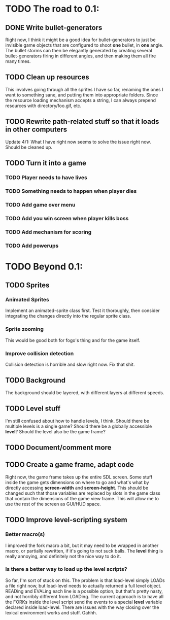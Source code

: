 * TODO The road to 0.1:
** DONE Write bullet-generators
  Right now, I think it might be a good idea for bullet-generators to just be invisible
  game objects that are configured to shoot *one* bullet, in *one* angle. The bullet storms
  can then be elegantly generated by creating several bullet-generators firing in different
  angles, and then making them all fire many times.

** TODO Clean up resources
   This involves going through all the sprites I have so far, renaming the ones
   I want to something sane, and putting them into appropriate folders. Since the
   resource loading mechanism accepts a string, I can always prepend resources with
   directory/foo.gif, etc.

** TODO Rewrite path-related stuff so that it loads in other computers
   Update 4/1: What I have right now seems to solve the issue right now. Should be cleaned up.
   
** TODO Turn it into a game
*** TODO Player needs to have lives
*** TODO Something needs to happen when player dies
*** TODO Add game over menu
*** TODO Add you win screen when player kills boss
*** TODO Add mechanism for scoring
*** TODO Add powerups
* TODO Beyond 0.1:
** TODO Sprites
*** Animated Sprites
     Implement an animated-sprite class first. Test it thoroughly, then consider
     integrating the changes directly into the regular sprite class.

*** Sprite zooming
     This would be good both for fogo's thing and for the game itself.

*** Improve collision detection
     Collision detection is horrible and slow right now. Fix that shit.

** TODO Background
    The background should be layered, with different layers at different speeds.

** TODO Level stuff
   I'm still confused about how to handle levels, I think. Should there be multiple levels is a
   single game? Should there be a globally accessible *level*? Should the level also be the game
   frame?
   
** TODO Document/comment more
** TODO Create a game frame, adapt code
    Right now, the game frame takes up the entire SDL screen. Some stuff inside the game gets
    dimensions on where to go and what's what by directly accessing *screen-width* and
    *screen-height*. This should be changed such that those variables are replaced by slots in the
    game class that contain the dimensions of the game view frame. This will allow me to use the rest
    of the screen as GUI/HUD space.
    
** TODO Improve level-scripting system
*** Better macro(s)
    I improved the fork macro a bit, but it may need to be wrapped in another macro,
    or partially rewritten, if it's going to not suck balls. The *level* thing is really
    annoying, and definitely not the nice way to do it.

*** Is there a better way to load up the level scripts?
    So far, I'm sort of stuck on this. The problem is that load-level simply LOADs a file
    right now, but load-level needs to actually returned a full level object. READing and EVALing
    each line is a possible option, but that's pretty nasty, and not horribly different from
    LOADing. The current approach is to have all the FORKs inside the level script send the events
    to a special *level* variable declared inside load-level. There are issues with the way
    closing over the lexical environment works and stuff. Gahhh.
    
